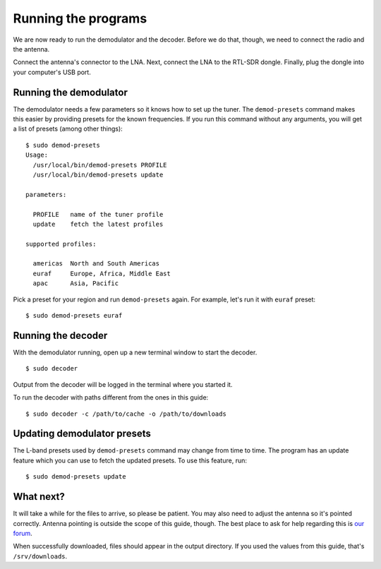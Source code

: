 Running the programs
====================

We are now ready to run the demodulator and the decoder. Before we do that,
though, we need to connect the radio and the antenna.

Connect the antenna's connector to the LNA. Next, connect the LNA to the
RTL-SDR dongle. Finally, plug the dongle into your computer's USB port.

Running the demodulator
-----------------------

The demodulator needs a few parameters so it knows how to set up the tuner. The
``demod-presets`` command makes this easier by providing presets for the known
frequencies. If you run this command without any arguments, you will get a list
of presets (among other things)::

    $ sudo demod-presets
    Usage:
      /usr/local/bin/demod-presets PROFILE
      /usr/local/bin/demod-presets update

    parameters:

      PROFILE   name of the tuner profile
      update    fetch the latest profiles

    supported profiles:

      americas  North and South Americas
      euraf     Europe, Africa, Middle East
      apac      Asia, Pacific

Pick a preset for your region and run ``demod-presets`` again. For example,
let's run it with ``euraf`` preset::

    $ sudo demod-presets euraf

.. image:: img/demod.jpg
    :alt: Image of the demodulator running with euraf preset

Running the decoder
-------------------

With the demodulator running, open up a new terminal window to start the
decoder. ::

    $ sudo decoder

Output from the decoder will be logged in the terminal where you started it.

To run the decoder with paths different from the ones in this guide::

    $ sudo decoder -c /path/to/cache -o /path/to/downloads

Updating demodulator presets
----------------------------

The L-band presets used by ``demod-presets`` command may change from time to
time. The program has an update feature which you can use to fetch the updated
presets. To use this feature, run::

    $ sudo demod-presets update

What next?
----------

It will take a while for the files to arrive, so please be patient. You may
also need to adjust the antenna so it's pointed correctly. Antenna pointing is
outside the scope of this guide, though. The best place to ask for help
regarding this is `our forum <https://discuss.outernet.is/>`_.

When successfully downloaded, files should appear in the output directory. If
you used the values from this guide, that's ``/srv/downloads``.
